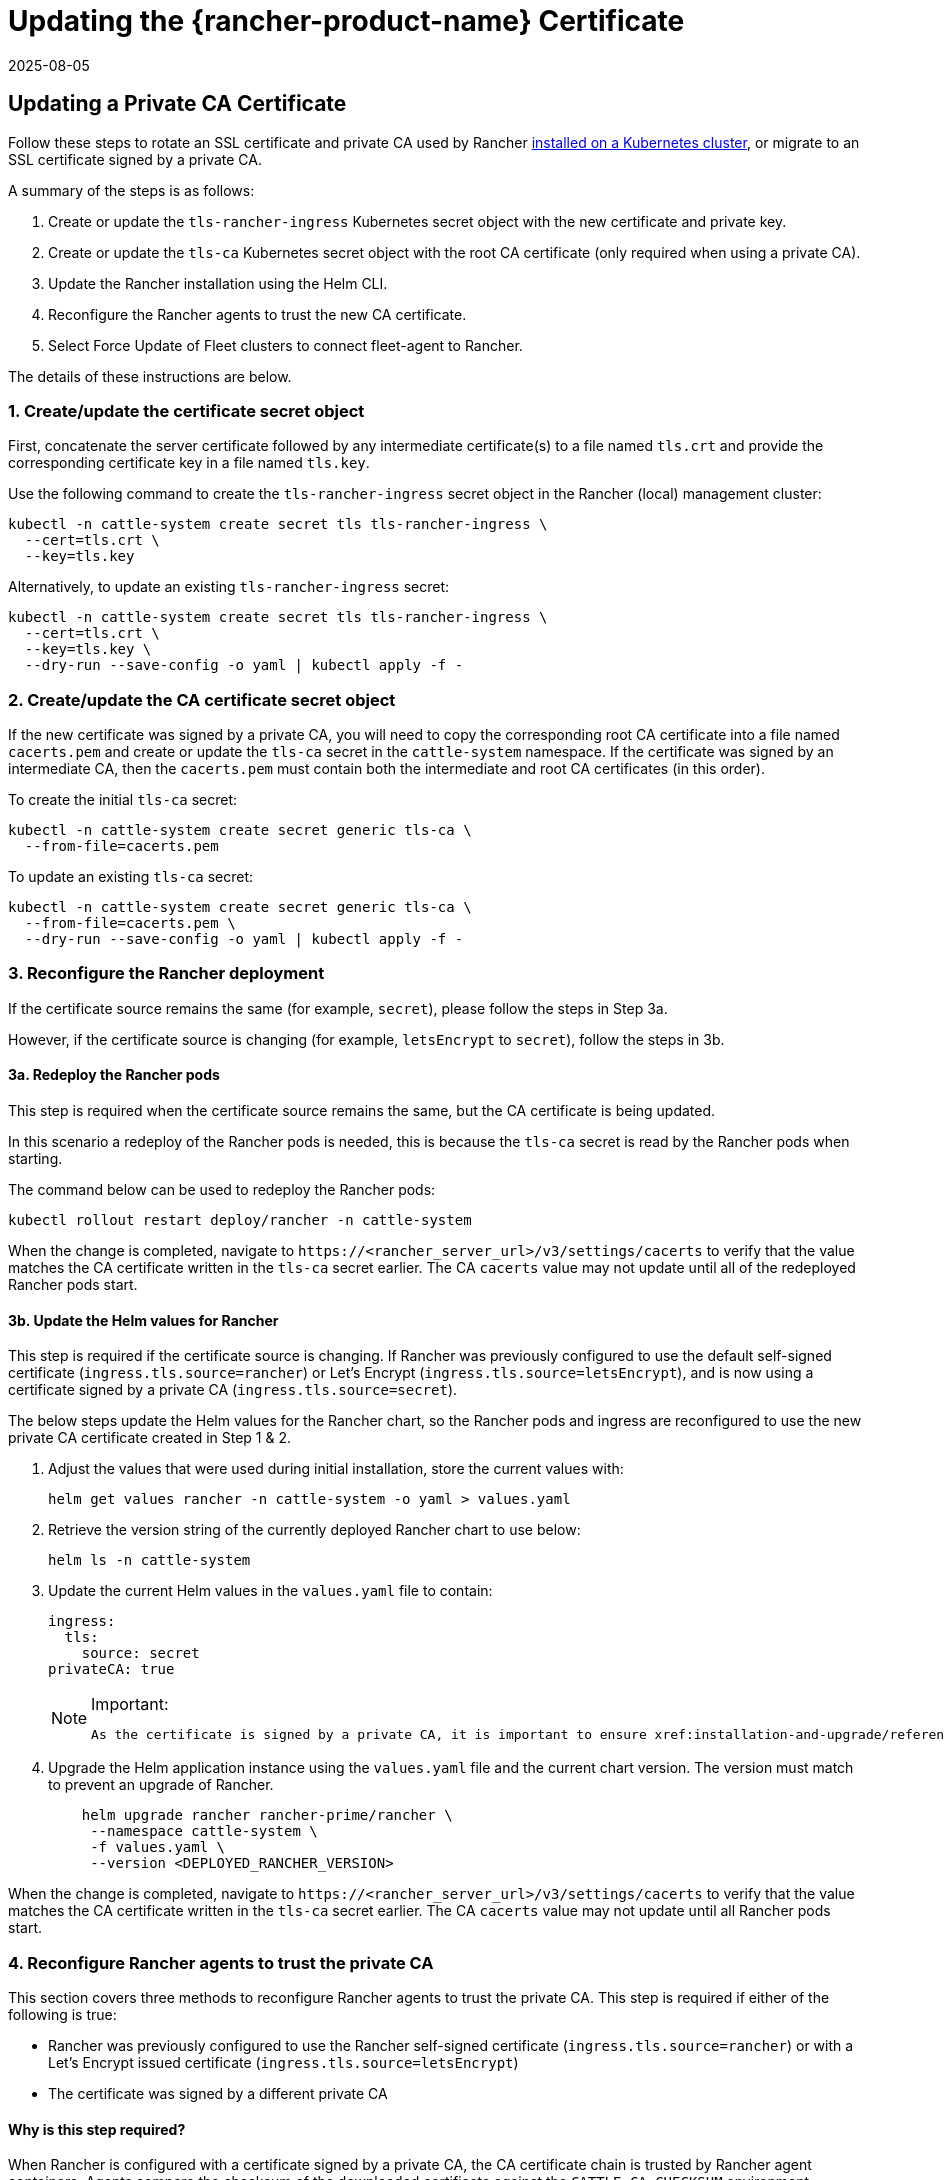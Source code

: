= Updating the {rancher-product-name} Certificate
:page-languages: [en, zh]
:revdate: 2025-08-05
:page-revdate: {revdate}

== Updating a Private CA Certificate

Follow these steps to rotate an SSL certificate and private CA used by Rancher xref:installation-and-upgrade/install-rancher.adoc[installed on a Kubernetes cluster], or migrate to an SSL certificate signed by a private CA.

A summary of the steps is as follows:

. Create or update the `tls-rancher-ingress` Kubernetes secret object with the new certificate and private key.
. Create or update the `tls-ca` Kubernetes secret object with the root CA certificate (only required when using a private CA).
. Update the Rancher installation using the Helm CLI.
. Reconfigure the Rancher agents to trust the new CA certificate.
. Select Force Update of Fleet clusters to connect fleet-agent to Rancher.

The details of these instructions are below.

=== 1. Create/update the certificate secret object

First, concatenate the server certificate followed by any intermediate certificate(s) to a file named `tls.crt` and provide the corresponding certificate key in a file named `tls.key`.

Use the following command to create the `tls-rancher-ingress` secret object in the Rancher (local) management cluster:

[,bash]
----
kubectl -n cattle-system create secret tls tls-rancher-ingress \
  --cert=tls.crt \
  --key=tls.key
----

Alternatively, to update an existing `tls-rancher-ingress` secret:

[,bash]
----
kubectl -n cattle-system create secret tls tls-rancher-ingress \
  --cert=tls.crt \
  --key=tls.key \
  --dry-run --save-config -o yaml | kubectl apply -f -
----

=== 2. Create/update the CA certificate secret object

If the new certificate was signed by a private CA, you will need to copy the corresponding root CA certificate into a file named `cacerts.pem` and create or update the `tls-ca` secret in the `cattle-system` namespace. If the certificate was signed by an intermediate CA, then the `cacerts.pem` must contain both the intermediate and root CA certificates (in this order).

To create the initial `tls-ca` secret:

[,bash]
----
kubectl -n cattle-system create secret generic tls-ca \
  --from-file=cacerts.pem
----

To update an existing `tls-ca` secret:

[,bash]
----
kubectl -n cattle-system create secret generic tls-ca \
  --from-file=cacerts.pem \
  --dry-run --save-config -o yaml | kubectl apply -f -
----

=== 3. Reconfigure the Rancher deployment

If the certificate source remains the same (for example, `secret`), please follow the steps in Step 3a.

However, if the certificate source is changing (for example, `letsEncrypt` to `secret`), follow the steps in 3b.

==== 3a. Redeploy the Rancher pods

This step is required when the certificate source remains the same, but the CA certificate is being updated.

In this scenario a redeploy of the Rancher pods is needed, this is because the `tls-ca` secret is read by the Rancher pods when starting.

The command below can be used to redeploy the Rancher pods:

[,bash]
----
kubectl rollout restart deploy/rancher -n cattle-system
----

When the change is completed, navigate to `\https://<rancher_server_url>/v3/settings/cacerts` to verify that the value matches the CA certificate written in the `tls-ca` secret earlier. The CA `cacerts` value may not update until all of the redeployed Rancher pods start.

==== 3b. Update the Helm values for Rancher

This step is required if the certificate source is changing. If Rancher was previously configured to use the default self-signed certificate (`ingress.tls.source=rancher`) or Let's Encrypt (`ingress.tls.source=letsEncrypt`), and is now using a certificate signed by a private CA (`ingress.tls.source=secret`).

The below steps update the Helm values for the Rancher chart, so the Rancher pods and ingress are reconfigured to use the new private CA certificate created in Step 1 & 2.

. Adjust the values that were used during initial installation, store the current values with:
+
[,bash]
----
helm get values rancher -n cattle-system -o yaml > values.yaml
----

. Retrieve the version string of the currently deployed Rancher chart to use below:
+
[,bash]
----
helm ls -n cattle-system
----

. Update the current Helm values in the `values.yaml` file to contain:
+
[,yaml]
----
ingress:
  tls:
    source: secret
privateCA: true
----
+

[NOTE]
.Important:
====
   As the certificate is signed by a private CA, it is important to ensure xref:installation-and-upgrade/references/helm-chart-options.adoc#_common_options[`privateCA: true`] is set in the `values.yaml` file.
====


. Upgrade the Helm application instance using the `values.yaml` file and the current chart version. The version must match to prevent an upgrade of Rancher.
+
[,bash]
----
    helm upgrade rancher rancher-prime/rancher \
     --namespace cattle-system \
     -f values.yaml \
     --version <DEPLOYED_RANCHER_VERSION>
----

When the change is completed, navigate to `\https://<rancher_server_url>/v3/settings/cacerts` to verify that the value matches the CA certificate written in the `tls-ca` secret earlier. The CA `cacerts` value may not update until all Rancher pods start.

=== 4. Reconfigure Rancher agents to trust the private CA

This section covers three methods to reconfigure Rancher agents to trust the private CA. This step is required if either of the following is true:

* Rancher was previously configured to use the Rancher self-signed certificate (`ingress.tls.source=rancher`) or with a Let's Encrypt issued certificate (`ingress.tls.source=letsEncrypt`)
* The certificate was signed by a different private CA

==== Why is this step required?

When Rancher is configured with a certificate signed by a private CA, the CA certificate chain is trusted by Rancher agent containers. Agents compare the checksum of the downloaded certificate against the `CATTLE_CA_CHECKSUM` environment variable. This means that, when the private CA certificate used by Rancher has changed, the environment variable `CATTLE_CA_CHECKSUM` must be updated accordingly.

==== Which method should I choose?

Method 1 is the easiest, but requires all clusters to be connected to Rancher after the certificates have been rotated. This is usually the case if the process is performed right after updating or redeploying the Rancher deployment (Step 3).

If the clusters have lost connection to Rancher but xref:cluster-admin/manage-clusters/access-clusters/authorized-cluster-endpoint.adoc[Authorized Cluster Endpoint] (ACE) is enabled on all clusters, then go with method 2.

Method 3 can be used as a fallback if method 1 and 2 are not possible.

==== Method 1: Force a redeploy of the Rancher agents

For each downstream cluster run the following command using the Kubeconfig file of the Rancher (local) management cluster.

[,bash]
----
kubectl annotate clusters.management.cattle.io <CLUSTER_ID> io.cattle.agent.force.deploy=true
----

[NOTE]
====
Locate the cluster ID (c-xxxxx) for the downstream cluster, this can be seen in the browser URL bar when viewing the cluster in the Rancher UI, under Cluster Management.
====


This command will cause the agent manifest to be reapplied with the checksum of the new certificate.

==== Method 2: Manually update the checksum environment variable

Manually patch the agent Kubernetes objects by updating the `CATTLE_CA_CHECKSUM` environment variable to the value matching the checksum of the new CA certificate. Generate the new checksum value like so:

[,bash]
----
curl -k -s -fL <RANCHER_SERVER_URL>/v3/settings/cacerts | jq -r .value | sha256sum | awk '{print $1}'
----

Using a Kubeconfig for each downstream cluster update the environment variable for the two agent deployments. If the xref:cluster-admin/manage-clusters/access-clusters/authorized-cluster-endpoint.adoc[ACE] is enabled for the cluster, xref:cluster-admin/manage-clusters/access-clusters/use-kubectl-and-kubeconfig.adoc#_authenticating_directly_with_a_downstream_cluster[the kubectl context can be adjusted] to connect directly to the downstream cluster.

[,bash]
----
kubectl edit -n cattle-system ds/cattle-node-agent
kubectl edit -n cattle-system deployment/cattle-cluster-agent
----

==== Method 3: Manually redeploy the Rancher agents

With this method the Rancher agents are reapplied by running a set of commands on a control plane node of each downstream cluster.

Repeat the below steps for each downstream cluster:

. Retrieve the agent registration kubectl command:
 .. Locate the cluster ID (c-xxxxx) for the downstream cluster, this can be seen in the URL when viewing the cluster in the Rancher UI under Cluster Management
 .. Add the Rancher server URL and cluster ID to the following URL: `\https://<rancher_server_url>/v3/clusterregistrationtokens?clusterId=<CLUSTER_ID>`
 .. Copy the command from the `insecureCommand` field, this command is used because a private CA is un use
. Run the kubectl command from the previous step using a kubeconfig for the downstream cluster with one of the following methods:
 .. If the xref:cluster-admin/manage-clusters/access-clusters/authorized-cluster-endpoint.adoc[ACE] is enabled for the cluster, xref:cluster-admin/manage-clusters/access-clusters/use-kubectl-and-kubeconfig.adoc#_authenticating_directly_with_a_downstream_cluster[the context can be adjusted] to connect directly to the downstream cluster
 .. Alternatively, SSH into the control plane node:
  *** RKE: Use the https://github.com/rancherlabs/support-tools/tree/master/how-to-retrieve-kubeconfig-from-custom-cluster[steps in the document here] to generate a kubeconfig
  *** RKE2/K3s: Use the kubeconfig populated during installation

=== 5. Force Update {fleet-product-name} clusters to reconnect the fleet-agent to Rancher

Select 'Force Update' for the clusters within the xref:integrations/fleet/overview.adoc#_accessing_fleet_in_the_rancher_ui[Continuous Delivery] view of the Rancher UI to allow the fleet-agent in downstream clusters to successfully connect to Rancher.

==== Why is this step required?

Fleet agents in Rancher managed clusters store a kubeconfig that is used to connect to Rancher. The kubeconfig contains a `certificate-authority-data` field containing the CA for the certificate used by Rancher. When changing the CA, this block needs to be updated to allow the fleet-agent to trust the certificate used by Rancher.

== Updating from a Private CA Certificate to a Public CA Certificate

Follow these steps to perform the opposite procedure as shown above, to change from a certificate issued by a private CA, to a public or self-signed CA.

=== 1. Create/update the certificate secret object

First, concatenate the server certificate followed by any intermediate certificate(s) to a file named `tls.crt` and provide the corresponding certificate key in a file named `tls.key`.

Use the following command to create the `tls-rancher-ingress` secret object in the Rancher (local) management cluster:

[,bash]
----
kubectl -n cattle-system create secret tls tls-rancher-ingress \
  --cert=tls.crt \
  --key=tls.key
----

Alternatively, to update an existing `tls-rancher-ingress` secret:

[,bash]
----
kubectl -n cattle-system create secret tls tls-rancher-ingress \
  --cert=tls.crt \
  --key=tls.key \
  --dry-run --save-config -o yaml | kubectl apply -f -
----

=== 2. Delete the CA certificate secret object

You will delete the `tls-ca` secret in the `cattle-system` namespace as it is no longer needed. You may also optionally save a copy of the `tls-ca` secret if desired.

To save the existing `tls-ca` secret:

[,bash]
----
kubectl -n cattle-system get secret tls-ca -o yaml > tls-ca.yaml
----

To delete the existing `tls-ca` secret:

[,bash]
----
kubectl -n cattle-system delete secret tls-ca
----

=== 3. Reconfigure the Rancher deployment

This step is required if the certificate source is changing. In this scenario it's likely only changing because Rancher was previously configured to use the default self-signed certificate (`ingress.tls.source=rancher`).

The below steps update the Helm values for the Rancher chart, so the Rancher pods and ingress are reconfigured to use the new certificate created in Step 1.

. Adjust the values that were used during initial installation, store the current values with:
+
[,bash]
----
helm get values rancher -n cattle-system -o yaml > values.yaml
----

. Also get the version string of the currently deployed Rancher chart:
+
[,bash]
----
helm ls -n cattle-system
----

. Update the current Helm values in the `values.yaml` file:
 .. As a private CA is no longer being used, remove the `privateCA: true` field, or set this to `false`
 .. Adjust the `ingress.tls.source` field as necessary. Please xref:installation-and-upgrade/references/helm-chart-options.adoc#_common_options[refer to the chart options] for more details. Here are some examples:
  ... If using a public CA continue with a value of: `secret`
  ... If using Let's Encrypt update the value to: `letsEncrypt`
. Update the Helm values for the Rancher chart using the `values.yaml` file, and the current chart version to prevent an upgrade:
+
[,bash]
----
helm upgrade rancher rancher-prime/rancher \
  --namespace cattle-system \
  -f values.yaml \
  --version <DEPLOYED_RANCHER_VERSION>
----

=== 4. Reconfigure Rancher agents for the non-private/common certificate

As a private CA is no longer being used, the `CATTLE_CA_CHECKSUM` environment variable on the downstream cluster agents should be removed or set to "" (an empty string).

=== 5. Force Update {fleet-product-name} clusters to reconnect the fleet-agent to Rancher

Select 'Force Update' for the clusters within the xref:integrations/fleet/overview.adoc#_accessing_fleet_in_the_rancher_ui[Continuous Delivery] view of the Rancher UI to allow the fleet-agent in downstream clusters to successfully connect to Rancher.

==== Why is this step required?

Fleet agents in Rancher managed clusters store a kubeconfig that is used to connect to Rancher. The kubeconfig contains a `certificate-authority-data` field containing the CA for the certificate used by Rancher. When changing the CA, this block needs to be updated to allow the fleet-agent to trust the certificate used by Rancher.
